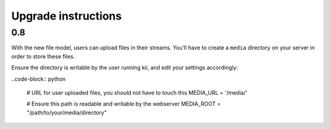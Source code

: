 Upgrade instructions
====================

0.8
***

With the new file model, users can upload files in their streams. You'll have to create a ``media`` directory on your server in order to store these files.

Ensure the directory is writable by the user running kii, and edit your settings accordingly:

..code-block:: python
    
    # URL for user uploaded files, you should not have to touch this
    MEDIA_URL = '/media/'

    # Ensure this path is readable and writable by the webserver
    MEDIA_ROOT = "/path/to/your/media/directory"
